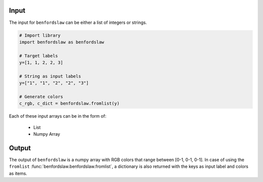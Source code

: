 Input
###########################

The input for ``benfordslaw`` can be either a list of integers or strings. 

.. code:: python

	# Import library
	import benfordslaw as benfordslaw
	
	# Target labels
	y=[1, 1, 2, 2, 3]

	# String as input labels
	y=["1", "1", "2", "2", "3"]
	
	# Generate colors
	c_rgb, c_dict = benfordslaw.fromlist(y)


Each of these input arrays can be in the form of:

	* List
	* Numpy Array


Output
###########################

The output of ``benfordslaw`` is a numpy array with RGB colors that range between [0-1, 0-1, 0-1].
In case of using the ``fromlist`` :func:`benfordslaw.benfordslaw.fromlist`, a dictionary is also returned with the keys as input label and colors as items.



.. raw:: html

	<hr>
	<center>
		<script async type="text/javascript" src="//cdn.carbonads.com/carbon.js?serve=CEADP27U&placement=erdogantgithubio" id="_carbonads_js"></script>
	</center>
	<hr>
